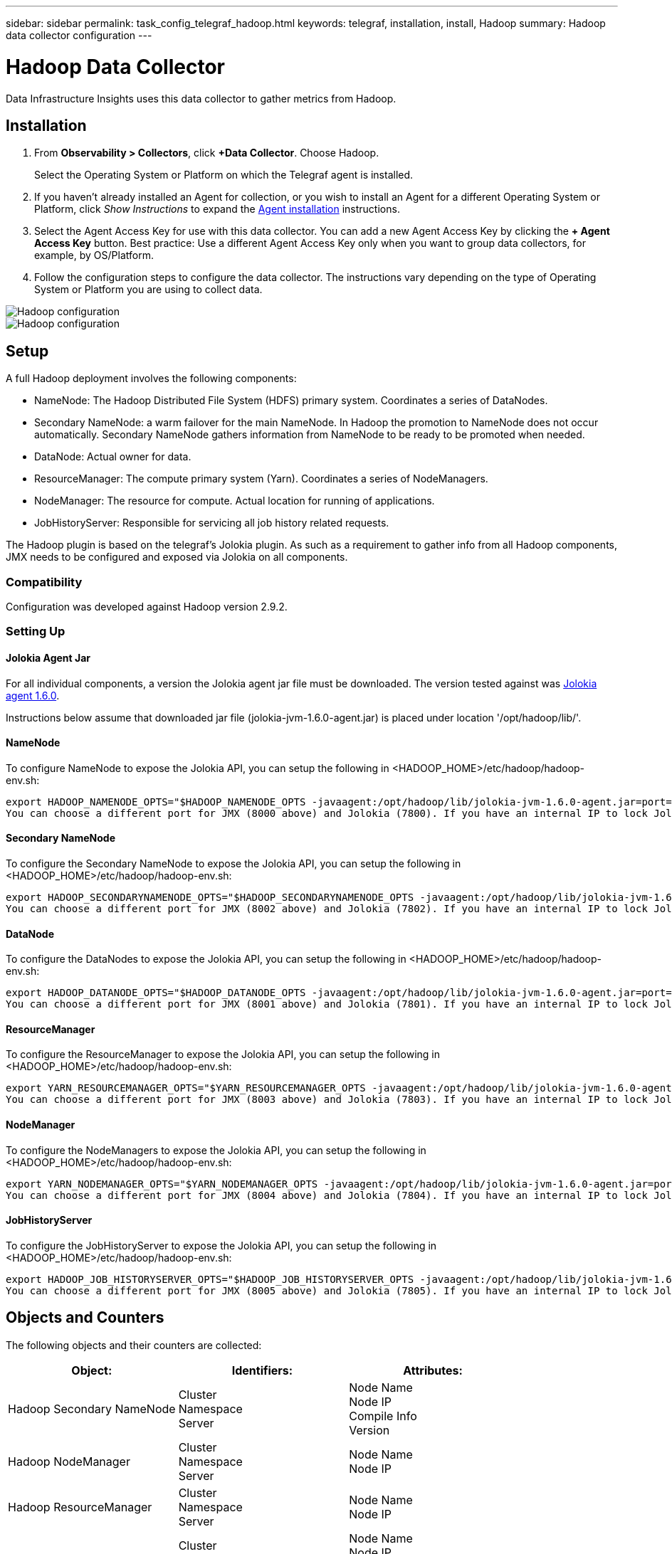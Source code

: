 ---
sidebar: sidebar
permalink: task_config_telegraf_hadoop.html
keywords: telegraf, installation, install, Hadoop
summary: Hadoop data collector configuration
---

= Hadoop Data Collector
:hardbreaks:

:nofooter:
:icons: font
:linkattrs:
:imagesdir: ./media/

[.lead]
Data Infrastructure Insights uses this data collector to gather metrics from Hadoop.

== Installation

. From *Observability > Collectors*, click *+Data Collector*. Choose Hadoop.
+
Select the Operating System or Platform on which the Telegraf agent is installed. 

. If you haven't already installed an Agent for collection, or you wish to install an Agent for a different Operating System or Platform, click _Show Instructions_ to expand the link:task_config_telegraf_agent.html[Agent installation] instructions.

. Select the Agent Access Key for use with this data collector. You can add a new Agent Access Key by clicking the *+ Agent Access Key* button. Best practice: Use a different Agent Access Key only when you want to group data collectors, for example, by OS/Platform.

. Follow the configuration steps to configure the data collector. The instructions vary depending on the type of Operating System or Platform you are using to collect data. 

image:HadoopDCConfigLinux-1.png[Hadoop configuration]
image:HadoopDCConfigLinux-2.png[Hadoop configuration]

== Setup

A full Hadoop deployment involves the following components:

* NameNode: The Hadoop Distributed File System (HDFS) primary system. Coordinates a series of DataNodes.
* Secondary NameNode: a warm failover for the main NameNode. In Hadoop the promotion to NameNode does not occur automatically. Secondary NameNode gathers information from NameNode to be ready to be promoted when needed.
* DataNode: Actual owner for data.
* ResourceManager: The compute primary system (Yarn). Coordinates a series of NodeManagers.
* NodeManager: The resource for compute. Actual location for running of applications.
* JobHistoryServer: Responsible for servicing all job history related requests.

The Hadoop plugin is based on the telegraf's Jolokia plugin. As such as a requirement to gather info from all Hadoop components, JMX needs to be configured and exposed via Jolokia on all components.

=== Compatibility
Configuration was developed against Hadoop version 2.9.2.

=== Setting Up

==== Jolokia Agent Jar
For all individual components, a version the Jolokia agent jar file must be downloaded. The version tested against was link:https://jolokia.org/download.html[Jolokia agent 1.6.0]. 

Instructions below assume that downloaded jar file (jolokia-jvm-1.6.0-agent.jar) is placed under location '/opt/hadoop/lib/'.

==== NameNode
To configure NameNode to expose the Jolokia API, you can setup the following in <HADOOP_HOME>/etc/hadoop/hadoop-env.sh:

----
export HADOOP_NAMENODE_OPTS="$HADOOP_NAMENODE_OPTS -javaagent:/opt/hadoop/lib/jolokia-jvm-1.6.0-agent.jar=port=7800,host=0.0.0.0 -Dcom.sun.management.jmxremote -Dcom.sun.management.jmxremote.port=8000 -Dcom.sun.management.jmxremote.ssl=false -Dcom.sun.management.jmxremote.password.file=$HADOOP_HOME/conf/jmxremote.password"
You can choose a different port for JMX (8000 above) and Jolokia (7800). If you have an internal IP to lock Jolokia onto you can replace the "catch all" 0.0.0.0 by your own IP. Notice this IP needs to be accessible from the telegraf plugin. You can use the option '-Dcom.sun.management.jmxremote.authenticate=false' if you don't want to authenticate. Use at your own risk.
----

==== Secondary NameNode
To configure the Secondary NameNode to expose the Jolokia API, you can setup the following in <HADOOP_HOME>/etc/hadoop/hadoop-env.sh:

----
export HADOOP_SECONDARYNAMENODE_OPTS="$HADOOP_SECONDARYNAMENODE_OPTS -javaagent:/opt/hadoop/lib/jolokia-jvm-1.6.0-agent.jar=port=7802,host=0.0.0.0 -Dcom.sun.management.jmxremote -Dcom.sun.management.jmxremote.port=8002 -Dcom.sun.management.jmxremote.ssl=false -Dcom.sun.management.jmxremote.password.file=$HADOOP_HOME/conf/jmxremote.password"
You can choose a different port for JMX (8002 above) and Jolokia (7802). If you have an internal IP to lock Jolokia onto you can replace the "catch all" 0.0.0.0 by your own IP. Notice this IP needs to be accessible from the telegraf plugin. You can use the option '-Dcom.sun.management.jmxremote.authenticate=false' if you don't want to authenticate. Use at your own risk.
----

==== DataNode
To configure the DataNodes to expose the Jolokia API, you can setup the following in <HADOOP_HOME>/etc/hadoop/hadoop-env.sh:

----
export HADOOP_DATANODE_OPTS="$HADOOP_DATANODE_OPTS -javaagent:/opt/hadoop/lib/jolokia-jvm-1.6.0-agent.jar=port=7801,host=0.0.0.0 -Dcom.sun.management.jmxremote -Dcom.sun.management.jmxremote.port=8001 -Dcom.sun.management.jmxremote.ssl=false -Dcom.sun.management.jmxremote.password.file=$HADOOP_HOME/conf/jmxremote.password"
You can choose a different port for JMX (8001 above) and Jolokia (7801). If you have an internal IP to lock Jolokia onto you can replace the "catch all" 0.0.0.0 by your own IP. Notice this IP needs to be accessible from the telegraf plugin. You can use the option '-Dcom.sun.management.jmxremote.authenticate=false' if you don't want to authenticate. Use at your own risk.
----

==== ResourceManager
To configure the ResourceManager to expose the Jolokia API, you can setup the following in <HADOOP_HOME>/etc/hadoop/hadoop-env.sh:

----
export YARN_RESOURCEMANAGER_OPTS="$YARN_RESOURCEMANAGER_OPTS -javaagent:/opt/hadoop/lib/jolokia-jvm-1.6.0-agent.jar=port=7803,host=0.0.0.0 -Dcom.sun.management.jmxremote -Dcom.sun.management.jmxremote.port=8003 -Dcom.sun.management.jmxremote.ssl=false -Dcom.sun.management.jmxremote.password.file=$HADOOP_HOME/conf/jmxremote.password"
You can choose a different port for JMX (8003 above) and Jolokia (7803). If you have an internal IP to lock Jolokia onto you can replace the "catch all" 0.0.0.0 by your own IP. Notice this IP needs to be accessible from the telegraf plugin. You can use the option '-Dcom.sun.management.jmxremote.authenticate=false' if you don't want to authenticate. Use at your own risk.
----

==== NodeManager
To configure the NodeManagers to expose the Jolokia API, you can setup the following in <HADOOP_HOME>/etc/hadoop/hadoop-env.sh:

----
export YARN_NODEMANAGER_OPTS="$YARN_NODEMANAGER_OPTS -javaagent:/opt/hadoop/lib/jolokia-jvm-1.6.0-agent.jar=port=7804,host=0.0.0.0 -Dcom.sun.management.jmxremote -Dcom.sun.management.jmxremote.port=8004 -Dcom.sun.management.jmxremote.ssl=false -Dcom.sun.management.jmxremote.password.file=$HADOOP_HOME/conf/jmxremote.password"
You can choose a different port for JMX (8004 above) and Jolokia (7804). If you have an internal IP to lock Jolokia onto you can replace the "catch all" 0.0.0.0 by your own IP. Notice this IP needs to be accessible from the telegraf plugin. You can use the option '-Dcom.sun.management.jmxremote.authenticate=false' if you don't want to authenticate. Use at your own risk.
----

==== JobHistoryServer
To configure the JobHistoryServer to expose the Jolokia API, you can setup the following in <HADOOP_HOME>/etc/hadoop/hadoop-env.sh:

----
export HADOOP_JOB_HISTORYSERVER_OPTS="$HADOOP_JOB_HISTORYSERVER_OPTS -javaagent:/opt/hadoop/lib/jolokia-jvm-1.6.0-agent.jar=port=7805,host=0.0.0.0 -Dcom.sun.management.jmxremote -Dcom.sun.management.jmxremote.port=8005 -Dcom.sun.management.jmxremote.password.file=$HADOOP_HOME/conf/jmxremote.password"
You can choose a different port for JMX (8005 above) and Jolokia (7805). If you have an internal IP to lock Jolokia onto you can replace the "catch all" 0.0.0.0 by your own IP. Notice this IP needs to be accessible from the telegraf plugin. You can use the option '-Dcom.sun.management.jmxremote.authenticate=false' if you don't want to authenticate. Use at your own risk.
----

== Objects and Counters

The following objects and their counters are collected:

[cols="<.<,<.<,<.<"]
|===
|Object:|Identifiers:|Attributes:

|Hadoop Secondary NameNode

|Cluster
Namespace
Server

|Node Name
Node IP
Compile Info
Version



|Hadoop NodeManager

|Cluster
Namespace
Server

|Node Name
Node IP



|Hadoop ResourceManager

|Cluster
Namespace
Server

|Node Name
Node IP



|Hadoop DataNode

|Cluster
Namespace
Server

|Node Name
Node IP
Cluster ID
Version



|Hadoop NameNode

|Cluster
Namespace
Server

|Node Name
Node IP
Transaction ID Last Written
Time Since Last Loaded Edits
HA State
File System State
Block Pool ID
Cluster ID
Compile Info
Distinct Version Count
Version



|Hadoop JobHistoryServer

|Cluster
Namespace
Server

|Node Name
Node IP


|===



== Troubleshooting

Additional information may be found from the link:concept_requesting_support.html[Support] page.
